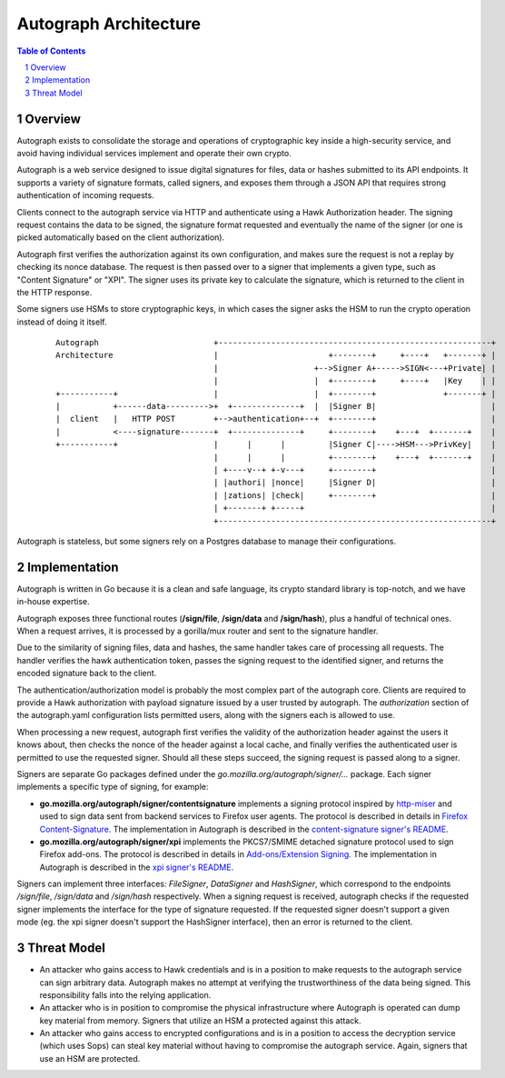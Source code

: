 ======================
Autograph Architecture
======================

.. sectnum::
.. contents:: Table of Contents

Overview
--------

Autograph exists to consolidate the storage and operations of cryptographic key
inside a high-security service, and avoid having individual services implement
and operate their own crypto.

Autograph is a web service designed to issue digital signatures for files, data
or hashes submitted to its API endpoints. It supports a variety of signature
formats, called signers, and exposes them through a JSON API that requires strong
authentication of incoming requests.

Clients connect to the autograph service via HTTP and authenticate using a
Hawk Authorization header. The signing request contains the data to be signed,
the signature format requested and eventually the name of the signer (or one
is picked automatically based on the client authorization).

Autograph first verifies the authorization against its own configuration, and
makes sure the request is not a replay by checking its nonce database. The
request is then passed over to a signer that implements a given type, such as
"Content Signature" or "XPI". The signer uses its private key to calculate the
signature, which is returned to the client in the HTTP response.

Some signers use HSMs to store cryptographic keys, in which cases the signer
asks the HSM to run the crypto operation instead of doing it itself.

 ::
    
    Autograph                        +---------------------------------------------------------+
    Architecture                     |                       +--------+     +----+   +-------+ |
                                     |                    +-->Signer A+----->SIGN<---+Private| |
                                     |                    |  +--------+     +----+   |Key    | |
    +-----------+                    |                    |  +--------+              +-------+ |
    |           +------data--------->+  +--------------+  |  |Signer B|                        |
    |  client   |   HTTP POST        +-->authentication+--+  +--------+                        |
    |           <----signature-------+  +--------------+     +--------+    +---+  +-------+    |
    +-----------+                    |      |      |         |Signer C|---->HSM--->PrivKey|    |
                                     |      |      |         +--------+    +---+  +-------+    |
                                     | +----v--+ +-v---+     +--------+                        |
                                     | |authori| |nonce|     |Signer D|                        |
                                     | |zations| |check|     +--------+                        |
                                     | +-------+ +-----+                                       |
                                     +---------------------------------------------------------+

Autograph is stateless, but some signers rely on a Postgres database to
manage their configurations.

Implementation
--------------

Autograph is written in Go because it is a clean and safe language, its crypto
standard library is top-notch, and we have in-house expertise.

Autograph exposes three functional routes (**/sign/file**, **/sign/data** and
**/sign/hash**), plus a handful of technical ones. When a request arrives, it
is processed by a gorilla/mux router and sent to the signature handler.

Due to the similarity of signing files, data and hashes, the same handler takes
care of processing all requests. The handler verifies the hawk authentication
token, passes the signing request to the identified signer, and returns the
encoded signature back to the client.

The authentication/authorization model is probably the most complex part of the
autograph core. Clients are required to provide a Hawk authorization with payload
signature issued by a user trusted by autograph. The `authorization` section of
the autograph.yaml configuration lists permitted users, along with the signers
each is allowed to use.

When processing a new request, autograph first verifies the validity of the
authorization header against the users it knows about, then checks the nonce
of the header against a local cache, and finally verifies the authenticated
user is permitted to use the requested signer. Should all these steps succeed,
the signing request is passed along to a signer.

Signers are separate Go packages defined under the
`go.mozilla.org/autograph/signer/...` package. Each signer implements a specific
type of signing, for example:

* **go.mozilla.org/autograph/signer/contentsignature** implements a signing
  protocol inspired by `http-miser`_ and used to sign data sent from backend
  services to Firefox user agents. The protocol is described in details in
  `Firefox Content-Signature`_. The implementation in Autograph is described in
  the `content-signature signer's README`_.
  

* **go.mozilla.org/autograph/signer/xpi** implements the PKCS7/SMIME detached
  signature protocol used to sign Firefox add-ons. The protocol is described in
  details in `Add-ons/Extension Signing`_. The implementation in Autograph is
  described in the `xpi signer's README`_.

.. _`http-miser`: https://github.com/martinthomson/http-miser

.. _`Firefox Content-Signature`: http://wiki.mozilla.org/Security/Content-Signature

.. _`content-signature signer's README`: https://github.com/mozilla-services/autograph/blob/master/signer/contentsignature/README.rst

.. _`Add-ons/Extension Signing`: https://wiki.mozilla.org/Add-ons/Extension_Signing

.. _`xpi signer's README`: https://github.com/mozilla-services/autograph/blob/master/signer/xpi/README.rst

Signers can implement three interfaces: `FileSigner`, `DataSigner` and
`HashSigner`, which correspond to the endpoints `/sign/file`, `/sign/data` and
`/sign/hash` respectively. When a signing request is received, autograph checks
if the requested signer implements the interface for the type of signature
requested. If the requested signer doesn't support a given mode (eg. the xpi
signer doesn't support the HashSigner interface), then an error is returned to
the client.

Threat Model
------------

* An attacker who gains access to Hawk credentials and is in a position to make
  requests to the autograph service can sign arbitrary data. Autograph makes no
  attempt at verifying the trustworthiness of the data being signed. This
  responsibility falls into the relying application.

* An attacker who is in position to compromise the physical infrastructure where
  Autograph is operated can dump key material from memory. Signers that utilize
  an HSM a protected against this attack.

* An attacker who gains access to encrypted configurations and is in a position
  to access the decryption service (which uses Sops) can steal key material without
  having to compromise the autograph service. Again, signers that use an HSM are
  protected.
